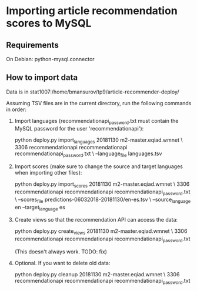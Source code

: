 * Importing article recommendation scores to MySQL

** Requirements
   On Debian: python-mysql.connector

** How to import data
   Data is in stat1007:/home/bmansurov/tp9/article-recommender-deploy/

   Assuming TSV files are in the current directory, run the following
   commands in order:

   1. Import languages (recommendationapi_password.txt must contain the MySQL
      password for the user 'recommendationapi'):

      python deploy.py import_languages 20181130 m2-master.eqiad.wmnet \
      3306 recommendationapi recommendationapi recommendationapi_password.txt \
      --language_file languages.tsv

   2. Import scores (make sure to change the source and target
      languages when importing other files):

      python deploy.py import_scores 20181130 m2-master.eqiad.wmnet \
      3306 recommendationapi recommendationapi recommendationapi_password.txt \
      --scores_file predictions-06032018-20181130/en-es.tsv \
      --source_language en --target_language es

   3. Create views so that the recommendation API can access the data:

      python deploy.py create_views 20181130 m2-master.eqiad.wmnet \
      3306 recommendationapi recommendationapi recommendationapi_password.txt

      (This doesn't always work. TODO: fix)

   4. Optional. If you want to delete old data:

      python deploy.py cleanup 20181130 m2-master.eqiad.wmnet \
      3306 recommendationapi recommendationapi recommendationapi_password.txt

